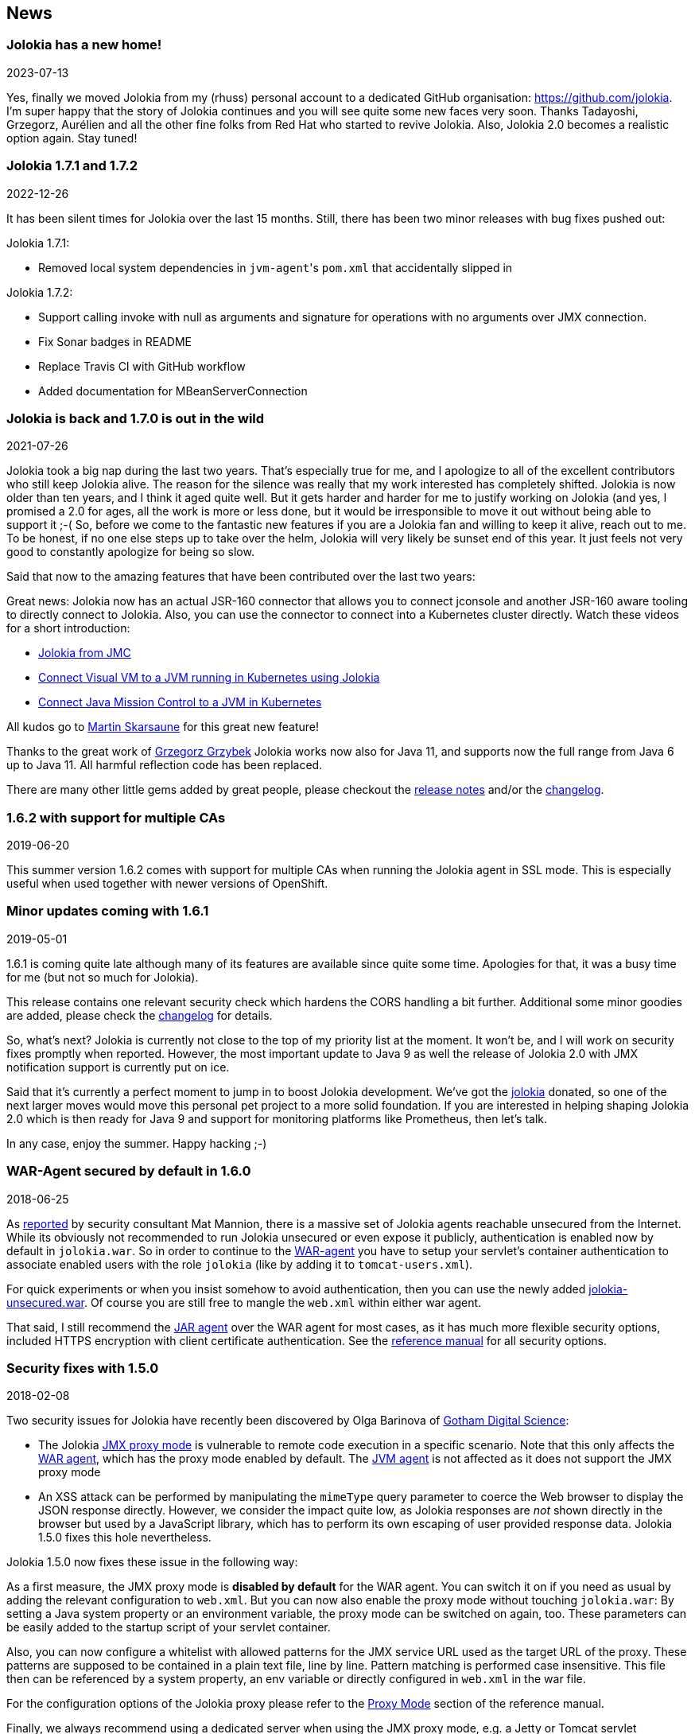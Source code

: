 ////
  Copyright 2009-2023 Roland Huss

  Licensed under the Apache License, Version 2.0 (the "License");
  you may not use this file except in compliance with the License.
  You may obtain a copy of the License at

        http://www.apache.org/licenses/LICENSE-2.0

  Unless required by applicable law or agreed to in writing, software
  distributed under the License is distributed on an "AS IS" BASIS,
  WITHOUT WARRANTIES OR CONDITIONS OF ANY KIND, either express or implied.
  See the License for the specific language governing permissions and
  limitations under the License.
////
== News

=== Jolokia has a new home!

[.news-date]
2023-07-13

Yes, finally we moved Jolokia from my (rhuss) personal
account to a dedicated GitHub organisation:
https://github.com/jolokia[https://github.com/jolokia,role=externalLink].
I'm super happy that the story of Jolokia continues and you
will see quite some new faces very soon. Thanks Tadayoshi,
Grzegorz, Aurélien and all the other fine folks from Red Hat
who started to revive Jolokia. Also, Jolokia 2.0 becomes a realistic
option again. Stay tuned!

=== Jolokia 1.7.1 and 1.7.2

[.news-date]
2022-12-26

It has been silent times for Jolokia over the last 15
months. Still, there has been two minor releases with
bug fixes pushed out:

Jolokia 1.7.1:

* Removed local system dependencies in ``jvm-agent``'s `pom.xml` that accidentally slipped in

Jolokia 1.7.2:

* Support calling invoke with null as arguments and
signature for operations with no arguments over JMX
connection.
* Fix Sonar badges in README
* Replace Travis CI with GitHub workflow
* Added documentation for MBeanServerConnection

=== Jolokia is back and 1.7.0 is out in the wild

[.news-date]
2021-07-26

Jolokia took a big nap during the last two years. That's especially true for me, and I apologize to all of the
excellent contributors who still keep Jolokia alive. The reason for the silence was really that my work
interested has completely shifted. Jolokia is now older than ten years, and I think it aged quite well. But it
gets harder and harder for me to justify working on Jolokia (and yes, I promised a 2.0 for ages, all the work
is more or less done, but it would be irresponsible to move it out without being able to support it ;-(
So, before we come to the fantastic new features if you are a Jolokia fan and willing to keep it alive, reach
out to me. To be honest, if no one else steps up to take over the helm, Jolokia will very likely be sunset end
of this year. It just feels not very good to constantly apologize for being so slow.

Said that now to the amazing features that have been contributed over the last two years:

Great news: Jolokia now has an actual JSR-160 connector that allows you to connect jconsole and another
JSR-160 aware tooling to directly connect to Jolokia. Also, you can use the connector to connect into a
Kubernetes cluster directly.
Watch these videos for a short introduction:

* https://www.youtube.com/watch?v=PDf2mqxOeMk[Jolokia from JMC,role=externalLink]
* https://www.youtube.com/watch?v=ALkMdEPPg1U[Connect Visual VM to a JVM running in Kubernetes using Jolokia,role=externalLink]
* https://www.youtube.com/watch?v=IkxDErc23lw[Connect Java Mission Control to a JVM in Kubernetes,role=externalLink]

All kudos go to https://github.com/skarsaune[Martin Skarsaune,role=externalLink] for this great new feature!

Thanks to the great work of https://github.com/grgrzybek[Grzegorz Grzybek,role=externalLink] Jolokia works now also
for Java 11, and supports now the full range from Java 6 up to Java 11. All harmful reflection code has been
replaced.

There are many other little gems added by great people, please checkout the https://github.com/jolokia/jolokia/releases[release notes,role=externalLink] and/or the link:changes-report.html[changelog].

=== 1.6.2 with support for multiple CAs

[.news-date]
2019-06-20

This summer version 1.6.2 comes with support for multiple CAs when running the Jolokia agent in SSL mode. This
is especially useful when used together with newer versions of OpenShift.

=== Minor updates coming with 1.6.1

[.news-date]
2019-05-01

1.6.1 is coming quite late although many of its features are available since quite some time. Apologies for
that, it was a busy time for me (but not so much for Jolokia).

This release contains one relevant security check which hardens the CORS handling a bit further. Additional
some minor goodies are added, please check the link:changes-report.html[changelog] for details.

So, what's next? Jolokia is currently not close to the top of my priority list at the moment. It won't be, and
I will work on security fixes promptly when reported. However, the most important update to Java 9 as well the
release of Jolokia 2.0 with JMX notification support is currently put on ice.

Said that it's currently a perfect moment to jump in to boost Jolokia development. We've got the https://github.com/jolokia/[jolokia,role=externalLink] donated, so one of the next larger moves would move this personal pet project to a more solid foundation.
If you are interested in helping shaping Jolokia 2.0 which is then ready for Java 9 and support for monitoring
platforms like Prometheus, then let's talk.

In any case, enjoy the summer. Happy hacking ;-)

=== WAR-Agent secured by default in 1.6.0

[.news-date]
2018-06-25

As https://matmannion.com/jolokiapwn/"[reported,role=externalLink] by security consultant Mat Mannion, there is a massive set of Jolokia agents reachable unsecured from the Internet.
While its obviously not recommended to run Jolokia unsecured or even expose it publicly, authentication is enabled now by default in `jolokia.war`. So in order to continue to the link:agent/war.adoc[WAR-agent] you have to setup
your servlet's container authentication to associate enabled users with the role `jolokia` (like by adding it
to `tomcat-users.xml`).

For quick experiments or when you insist somehow to avoid authentication, then you can use the newly added
https://repo1.maven.org/maven2/org/jolokia/jolokia-war-unsecured/1.6.0/[jolokia-unsecured.war,role=externalLink].
Of course you are still free to mangle the `web.xml` within either war agent.

That said, I still recommend the https://jolokia.org/reference/html/agents.html#agents-jvm[JAR agent,role=externalLink]
over the WAR agent for most cases, as it has much more flexible security options, included HTTPS encryption
with client certificate authentication.
See the https://jolokia.org/reference/html/agents.html#agents-jvm[reference manual,role=externalLink] for all
security options.

=== Security fixes with 1.5.0

[.news-date]
2018-02-08

Two security issues for Jolokia have recently been discovered by Olga Barinova of
https://www.gdssecurity.com/[Gotham Digital Science,role=externalLink]:

* The Jolokia https://jolokia.org/reference/html/proxy.html[JMX proxy mode,role=externalLink] is vulnerable
to remote code execution in a specific scenario. Note that this only affects the
https://jolokia.org/reference/html/agents.html#agents-war[WAR agent,role=externalLink], which
has the proxy mode enabled by default.
The https://jolokia.org/reference/html/agents.html#agents-jvm[JVM agent,role=externalLink] is not affected as it
does not support the JMX proxy mode
* An XSS attack can be performed by manipulating the `mimeType` query parameter to coerce the Web
browser to display the JSON response directly. However, we consider the impact quite low, as Jolokia responses are
_not_ shown directly in the browser but used by a JavaScript library, which has to perform its own escaping of
user provided response data. Jolokia 1.5.0 fixes this hole nevertheless.

Jolokia 1.5.0 now fixes these issue in the following way:

As a first measure, the JMX proxy mode is **disabled by default** for the WAR agent.
You can switch it on if you need as usual by adding the relevant configuration to `web.xml`.
But you can now also enable the proxy mode without touching `jolokia.war`:
By setting a Java system property or an environment variable, the proxy mode
can be switched on again, too.
These parameters can be easily added to the startup script of your servlet container.

Also, you can now configure a whitelist with allowed patterns for the JMX service URL used as
the target URL of the proxy.
These patterns are supposed to be contained in a plain text file, line by line.
Pattern matching is performed case insensitive.
This file then can be referenced by a system property, an env variable or directly configured in
`web.xml`
in the war file.

For the configuration options of the Jolokia proxy please refer to
the https://jolokia.org/reference/html/proxy.html[Proxy Mode,role=externalLink] section of the reference manual.

Finally, we always recommend using a dedicated server when using the JMX proxy mode, e.g. a Jetty or Tomcat
servlet container.
These servers should be protected by requiring some authentication. The authentication setup is specific to
the
Java EE server but you have to edit the Jolokia WAR agent to enable authentication as described in the
https://jolokia.org/reference/html/agents.html#agent-war-security[Security Setup,role=externalLink] chapter in the reference manual.

For closing the XSS vulnerability, nothing extra needs to be configured.
Jolokia now just verifies that only `text/plain` and `application/json` is allowed as
the
value of the query parameter `mimeType` and falls back to plain `text/plain` if
something
different is provided.

It is **highly recommended** to upgrade to Jolokia 1.5.0 if you are relying on the **JMX
JSR-160 proxy** feature and to
revisit your security setup around the proxy server.

Big Kudos go out to GDS (and especially to Olga Barinova and Martin Hopkins) for openly reporting these issues
in deep
detail to me and being very cooperative in helping to fix these. Also to R3, for whom GDS was working when
these issues
were discovered, who encouraged GDS to report them. Highly appreciated!

=== 2018 Kick-Off with Jolokia 1.4.0

[.news-date]
2018-01-23

Jolokia 1.4.0 is the first release in 2018 (happy new year to everyone btw ;-) and brings some small new
features and fixes (you find the full list in the link:changes-report.html[changelog])

* CORS header `Access-Control-Max-Age` fixed
* Update of HTTP client libraries for the Java client
* Add debian package generation for the agent
* JVM Agent supports now IBM JVM 8
* Removed internal class `ChunkedWriter` which accidentally includes parts of the internal Java class `StreamEncoder`

Even when the minor bug fixes or feature changes might not make you considering an upgrade, the last point
is important. The Jolokia version from 1.3.4 to 1.3.7 included a class `ChunkedWriter` which in
turn included some parts of the Java internal class `StreamEncoder`, which is released under the
GPL. As you might know Jolokia is released under the APL which is not compatible to the GPL. The affected
class has been removed so everything is clean again (to the best of my knowledge).

Sorry for any inconvenience. If you any questions to this version or implication, please create an
issue at the https://github.com/jolokia/jolokia[GitHub project,role=externalLink].

=== Small 1.3.7

[.news-date]
2017-07-06

As a small sign of life, here's is 1.3.7 with some very minor fixes for the Java client and the JVM agent.

Not much more to tell for now. Enjoy summer ;-) !

=== Let's kickoff 2017 with 1.3.6

[.news-date]
2017-04-03

Wow, already April and half a year after the last release. Yes, it has been calm around Jolokia the last
time. It's not because it lost its relevance, it's just because things are as they are. As much as I would
love to progress faster, other exciting projects are eating up my time massively. Luckily Jolokia 1.x is
really
stable these days and used in a lot of products as their major monitoring interface. And as much I would love
to
finally kick off 2.0, there does not seem too much demand for it yet ;-(. Which is also a good thing as it
proves
that Jolokia 1.x is still absolutely sufficient for day to day needs. And it's even so that Jolokia stays even
more
relevant as https://ro14nd.de/java-management-is-dead[Java EE Management,role=externalLink] (JSR-373) will never
come.
Of course, as times goes by, alternative monitoring interfaces for Java (like to
https://prometheus.io/[Prometheus,role=externalLink])
gain in importance. But as long JMX has some meaning for monitoring in the Java world, Jolokia is here to
stay.

So, what's new in 1.3.6 ?

* The https://github.com/jolokia/jolokia/issues/258[annoying issue,role=externalLink] with the Jolokia agent when
running
under Wildfly and Wildfly Swarm has been tackled
and solved. It was a bit tricky because of the special way how wildfly loads classes which makes it hard
for any agent based approach to work within. Please try it, if there are still any issues with Wildfly
based system, https://github.com/jolokia/jolokia/issues/new[let us know,role=externalLink].
* The `list` command now adds the class name of the MBean to the list of meta data returned.

Although Jolokia 2 is not here yet, it's not dead. Branch 2.0 is fully rebase on the 1.3 line and the 2.0.0
milestone
releases are still recommended support for notifications is required. It's quite stable, just not yet
released.
For Jolokia 1.x I don't expect any revolutionary changes in 2017, so you probably can expect a next 1.3.7
release
in autumn, collecting all the bug fixes on the way.

=== Polished with 1.3.5

[.news-date]
2016-10-04

Here comes a minor update with some smaller goodies:

* Support of JSON streaming also for the `AgentServlet` which is included in the WAR and OSGi Agent
(in addition
to the JVM agent which got this support in the last release). This leads to much less temporary heap memory
consumption when serializing the internal JSON objects to character data in the HTTP response. You still
need to be careful when doing large operations like `list` since there is still a full in-memory
representation of the data sent.
* Avoid an NPE in the Websphere detector and added detection of a Payara server
* Re-add hooks for creating custom restrictors as protected methods in `AgentServlet` which allows
for simple programmatic customization.

=== Summer fun with Jolokia 1.3.4

[.news-date]
2016-07-31

It has beed taken a bit, but just right now befire the summerbreak 1.3.4 is here with
some nice new link:changes-report.html[features]:

* SSL support for the J4pClient.
* JSON response streaming to reduce memory activity. This is enabled by default but can
be switched off by setting the config option "streaming" to false.
* Allow a basic auth as alternative to client cert authentication when both a user and
client certifcates are used.
* A _quiet_ and a `java.util.logging` LogHandler which can be directly used.

In parallel 2.0 takes comes into shape. The current version 2.0.0-M3 is available and already
used with success in some production setups. In addition to the new features like notification support
or new extension hooks, it is fully backwards comptabile to 1.x, except that some default values will
be changed. However, an upgrade will be trivial. If you are curious, I'm going to present the new 2.0
features at https://2016.javazone.no/program/jolokia-2-0[JavaZone,role=externalLink] in September.

That's it for now, enjoy your summer break ;-)

=== Jolokia 1.3.3

[.news-date]
2016-02-16

Beside bug fixes as described in the link:changes-report.html[changelog], this minor
release brings some small features:

* Custom restrictors for tuning access control can be added to the JVM and WAR agents (which already
is supported by the OSGi agent for quite some time)
* Global configuration option `allowErrorDetails` can be used when starting the agent to avoid
exposure of stack traces and exception messages globally.
* Configuration `allowDnsReverseLookup` can be set to `false` in order to avoid
reverse DNS lookup for doing security host checks. That also implies that if switched off only
plain IP adressess can be used in a `jolokia-access.xml` policy file.
* The password for opening a JVM agent's keystore can now be encrypted, too. You can use the
`java -jar jolokia-agent.jar encrypt`
CLI to encrypt a password which then can be used in the
agent's configuration.

=== Welcome to 2016 - the year Jolokia 2.0 will see the light of day

[.news-date]
2016-01-07

We are getting closer. I'm happy to announce that the first
milestone release 2.0.0-M1 is out and available from Maven central.
Of course, it is highly experimental. The main new features are JMX notification support
(pull and SSE mode) and refactorings leading to an internal modularization (which
you will see when looking into WAR agent).

I would be more than happy if you would try out the
https://search.maven.org/remotecontent?filepath=org/jolokia/jolokia-agent-jvm/2.0.0-M1/jolokia-agent-jvm-2.0.0-M1-agent.jar[JAR,role=externalLink]
and
https://search.maven.org/remotecontent?filepath=org/jolokia/jolokia-agent-war/2.0.0-M1/jolokia-agent-war-2.0.0-M1.war[WAR,role=externalLink]
agent which are supposed to be drop in replacements for Jolokia 1.3.2.

More information can be found on my https://ro14nd.de[Blog,role=externalLink]. Soon there will be also
demo and screencast showing the new features.

Jolokia 1.3.2 is still the latest stable version and will receive minor updates in the future, too.

=== TLS updates for the JVM agent

[.news-date]
2015-10-05

It was quite calm around Jolokia this summer and not much
happened in Jolokia-land. Not many bugs arrived, too,
which I take as a good sign :)

Now let's start a next round with some revamped TLS support
for https connections. Version 1.3.2 introduces a handful of
new options for advanced configuration of the JVM agent's
TLS connector:

In addition to the keystore (option
`keystore`) the CA and the server cert as well
as the server cert's key can be provided as PEM
files with the options `caCert`,
`serverCert`
and `serverKey`,
respectively.

Client cert validation has also be enhanced. In addition to
validating the CA signature of a client cert, one can now
also check that the _extended key usage_ block of the cert
was created for client usage (option
`extendedClientCheck`). Also, one or more
principals can be configured with
`clientPrincipal`
which are also compared againt
the subject within a client certificate.

For simple use cases where no server validation is required,
Jolokia is now able to create self-signed server
certificates on the fly. This happens if neither a keystore
nor a server PEM cert is provided. So, the easiest way to
enable https is simply to add
`protocol=https`. Of course, the client needs to
disable cert validation then and it is recommended to use
basic-authentication to authenticate the connection.

The changes affect the link:agent/jvm.adoc[JVM agent] only
and are explained in the
https://jolokia.org/reference/html/agents.html#agents-jvm[reference manual,role=externalLink].

That's it for now mostly, but see the link:changes-report.html[changelog]
for some other minor
additions. Progress on Jolokia 2.0 continues slowly, won't
tell much here until I have a M1 release. No promises either

=== Delegating Authentication with Jolokia 1.3.1

[.news-date]
2015-05-28

This minor release introduces one single new feature: A delegating authentication provider for the
JVM agent. This can be switched on with configuration options and allow to delegate the authentication
decision to an external service so that an easy SSO e.g. via OAuth2 is possible.

For example, if you are an OpenShift user and want to participate in OpenShift's OAuth2 SSO, then you can
specify the following startup parameters, assuming that you OpenShift API server is running as
`openshift:8443`:

[source,bash]
----
java -javaagent:jolokia.jar=\
                authMode=delegate,\
                authUrl=https://openshift:8443/osapi/v1beta3/users/~,\
                authPrincipalSpec=json:metadata/name,\
                authIgnoreCerts=true\
                ...
----

More about this can be found in the https://jolokia.org/reference/html/agents.html#agents-jvm[reference manual,role=externalLink].
Note, that the parameter `authenticationClass` has been renamed to
`authClass`
for consistencies sake. Please raise an https://github.com/jolokia/jolokia/issues/new[issue,role=externalLink] if
this doesn't work for you.

=== Jolokia 1.3.0

[.news-date]
2015-05-07

After quite some winter sleep Jolokia is back with a fresh
release. This is mostly a <a href="changes-report.html">bug fix release</a> with some new features:

* A simple `MBeanPlugin` hook for registering own MBeans with the agent
* Support for OSGi's ConfigAdmin Service
* New possibility to hook into the deserialization process for responses in the Java client
* Proxy can be specified for the Java client
* Constructor based deserialization of Strings
* Support for Mule 3.6.1

There is one important change in the default behaviour of the WAR agent: Up to 1.2.3 Jolokia truncates any
collection in the response value at
a threshold of 1000 elements by default. This limit can be overwritten
permanently in the configuration or per request as query parameter
(`maxCollectionSize`). However, it turned out that this limit was https://github.com/hawtio/hawtio/issues/1725[not
large enough,role=externalLink]. So the new default behaviour is to have **no limit** at
all. As said, if you need it you always can set a hard limit in the
agent's configuration.

But the biggest news is probably something complete different: I'm
super happy to announce that I (roland) joined Red Hat since May, where I will
able to continue to work on Jolokia with an even higher
intensity. Before looking into the future, acknowledgements go to my
former employer https://www.consol.com[ConSol,role=externalLink]. Without the support donated by ConSol Jolokia
would
probably never has been grown from the original personal pet project to a full
featured, production ready JMX remote access solution as it is
today. Thank you !

What are the next steps ?
https://www.slideshare.net/roland.huss/jolokia-devoxx2014/11[Jolokia,role=externalLink]
https://github.com/jolokia/jolokia/wiki[2.0,role=externalLink]
(code name: "Duke Nukem Forever") is not so far away, all changes from 1.x has been already
merged up to the 2.0 branch. A release candidate should be available
soon, however I can't give any estimates yet. But what I can say:
Jolokia is alive and kicking more than ever!

=== Autumn edition 1.2.3

[.news-date]
2014-11-08

Meh, that was a busy summer. Apologies for the delay and
breaking the usual one-release-per-month cycle.

Nevertheless there are some nice goodies in this release:

* SSL handling of the JVM agent has been fixed and
improved. Authentication with client certificates works
now and you have much more influence of the SSL
setup. Kudos to https://github.com/nevenr[Neven Radovanović,role=externalLink] for
providing a patch.
* The Mule agent has been updated to support Mule
3.5. Thanks to href="https://github.com/FeiWongReed[Fei Wong Reed]
for the pull request.
* The configuration option "policyLocation" has now system
property and environment expansions.
* Quite a bunch of bugs has been fixed. Please refer to the
link:changes-report.html[changes report]
for all
changes.
          
If you want to get a quick introduction into Jolokia and a
peek preview to Jolokia 2.0 come to my "Tools in Action"
session at https://cfp.devoxx.be/2014/talk/LVC-7834/Spicing_up_JMX_with_Jolokia[Devoxx]
2014 in Antwerp.

Last announcement for now: I started a blog at https://ro14nd.de about
various technical topics like Jolokia, Docker or other
stuff.

=== Knock, knock: Let's welcome 1.2.2

[.news-date]
2014-06-14

Let's welcome Jolokia's next minor release which is not
_so_
minor as it might seems.

* Custom authenticator support for the Java client. The
standard authenticator allows preemptive authentication now
as well.
* Support for "*" wildcard in paths. See below.
* Finally an update to json-simple-1.1.1 which is mavenized,
but still has its issues and not much traction to fix
it. No problem we have a good workaround and it is still
rock solid.
* Bug fixes. Yep.

The biggest new feature with the most impact is path
wildcard support. You probably know link:reference/html/protocol.html#read[pattern read
requests] which allow for fetching multiple patterns by
using patterns for MBean names and attributes (not to be
confused with link:reference/html/protocol.html#post-request[bulk
requests]). When using pattern read requests, the value
in the returned JSON structure is not a single return value
for an attribute but a more complex structure containing the
full MBean names and attributes which are matched by the
pattern. Of course, it is not easy to use a path to navigate
on this structure, the path has to know the full
MBean name (well, why using a pattern then ?). That's the main
reason why path access was not supported for pattern read
requests up to release 1.2.1

Starting with 1.2.2 it is possible to use "*" wildcards in
patterns, which match a complete 'level' in the JSON
object. This makes it easy to fetch all same-named
attributes on arbitrary MBeans and extract only parts of
their values. In fact, it is not so easy explain wildcard
pathes, but here is a try (another try can be found in the link:reference/html/protocol.html#read[reference manual]):

* If using a literal path, then everything works as expected:
The value the path points to is returned. Mostly this is a
scalar value because that is what paths was introduced for.
* If the path contains a single "*" as a part, then when
coming to _this level_ everything is included. A
path containing a wildcard cannot be a scalar anymore, but
is a JSON object or array. The remaining path parts are
included as described above to each element at this level.
* A path can contain multiple wildcards, but wildcards can
be used only on its own. If a "\*" is used as part of a
path part (like `current*`), it's taken literally (which
most of the time doesn't make much sense). This might
change in the future.
* The net effect is, that literal path parts are "squeezed"
(i.e. removed) in the resulting answer, whereas wildcard
parts stay as extra levels.

You see, wildcard path handling is somewhat complex. For
pattern read request they make quite some sense, for all
other requests, I couldn't find good use cases yet. Please
open an issue if any suspicious behaviour during
path-wildcard using occurs.

Finally, I would also like to mention a new GitHub project
https://github.com/jolokia/jolokia-extra[jolokia-extra]
which holds additional goodies. One design goal of Jolokia
is to keep it focused. That's not so easy as there are tons
of ideas out there, all backed by a particular use case. And
they all want to get into the game. Beside that someone has
to implement that (hint: still looking for contributions ;-), I
opened a new playground for all that stuff which might not
be of general interest but are still pearls. That's what
`jolokia-extra`
is for.

The beginning makes a 1.5 year old https://github.com/jolokia/jolokia/pull/50[pull
request] from https://github.com/mplonka[Marcin Płonka,role=externalLink]
(Thanks a lot and sorry for the long, long delay,
BTW). It's all about simplifying access to JSR-77 enabled
Java EE-Servers. You should know that https://jcp.org/en/jsr/detail?id=77[JSR 77: J2EE
Management,role=externalLink] was a cool attempt to standardize naming and
JMX exposed metrics for Java EE. Unfortunately it was abandoned,
but still lives in quite a bunch of Java EE servers. Not at its
full beauty, but still valuable enough to be
supported. Astonishingly, WebSphere, even the latest 8.5
versions, has the best support for it. Using JSR-77 conform
MBeans with plain Jolokia returns unnecessarily complex JSON
structures which are hard to parse and
understand. `jolokia-extra` adds a set of
simplifier for make the usage with JSR-77 simpler (but add
an extra of 50k to the agent). I recommend to have a look at it,
especially if you are working with WebSphere.

In the future, it might be the case, that some lesser used
additions (Spring and Spring Roo integration, JBoss Forge
support, ...) will go into `jolokia-extra` as well.

Enough blubber, enjoy this release. And just in case, if
anybody is wondering about 2.0 (BTW, is there
**anyone**
out there carrying about this next
generation JMX transcended super-hero ?), just drop a note
with twitter (https://twitter.com/jolokia_jmx[@jolokia_jmx,role=externalLink]) or
mail (link:mailto:2.0@jolokia.org[2.0@jolokia.org]).

=== 1.2.1 is in the house

[.news-date]
2014-04-29

This minor release fixes some bugs and brings some <a href="changes-report.html">smaller features</a>:

* An ActiveMQ server detector has been added
* The Java client library has been updated to the latest Apache HTTP components 4.x.
If you are forced to still use Apache HTTP Client 3.x, you still can use the Java Client Lib from
Jolokia 1.2.0 which will work with a Jolokia agent 1.2.1 nicely.
* Bug fix for JBoss 4.2.3 (yeah, seems still to be used)
* Cleaned up logging for discovery requests
* Placeholders can be used when specifying the agent URL which will be used in discovery responses.
That way you can configure the URL flexibly from you server configuration.

And finally there is an important addition to the configuration of Jolokia's access policy. You might know,
that you can configure CORS so the agent allows access only from certain origins. CORS is used by browsers for
cross origin sharing and is a pure client side check. I.e. the browser asks the server and if the server
says "no" the browser forbids any Ajax request to this server from any script. However, this still allows
non-Ajax requests from any origin. To restrict this, too, a new configuration directive
`<strict-checking>`
has been added to the `<cors>` section which, if given, will do also a server-side check of
a `Origin:` header when provided by the browser. If a security policy is used, it is highly
recommended to
set this flag (which for compatibility reason is switched off by default). And yes, it is of course highly
recommended to use a link:reference/html/security.html#security-policy[jolokia-access.xml] policy in
production
(and not only for servers exposed to the bad internet directly). This is especially important if you can
access
Jolokia agents directly via a browser which is also used for internet access
(hint: https://en.wikipedia.org/wiki/Cross-site_request_forgery[CSRF]).

No news about 2.0 ? Yes, indeed. The giant is still sleeping, "Jolokia forever", you know. But the
pressure rises, for some conferences I have some CFPs out which hopefully will lead to some nice CDD sessions
("conference driven development", yeah).

=== Find your agents with 1.2.0

[.news-date]
2014-02-24

New year, new release. Ok, it's not the BIG 2.0 which I already somewhat promised. Anyways,
another big feature jumped on the 1.x train in the last minute. It is now possible to find agents in your
network by sending
an UDP packet to the multicast group `239.192.48.84`, port `24884`. Agents having this discovery mechanism enabled
will respond with their meta data including the access URL. This is especially
useful for clients who want to provide access to agents without much configuration. I.e.
the excellent https://hawt.io[hawt.io,role=externalLink] will probably use it one way or the other. In fact, it was
hawt.io
which put me https://github.com/jolokia/jolokia/pull/126[on track,role=externalLink] for this nice little feature ;-)

Discovery is enabled by default for the link:reference/html/agents.html#agents-jvm[JVM agent], but not
for
the link:reference/html/agents.html#agents-war[WAR agent].
It can be easily enabled for the WAR agent by using servlet init parameters, system properties or environment
variables.
All the nifty details can be found in the link:reference/html/index.html[reference manual].

The protocol for the discovery mechanism is also link:reference/html/protocol.html#discovery[specified]
in the reference manual. One of the first clients
supporting this discovery mode is https://search.cpan.org/~roland/jmx4perl/lib/JMX/Jmx4Perl.pm[Jmx4Perl]
in its newest version. The Jolokia
Java client will follow in one of the next minor releases.

But you don't need client support for multicast requests if you know already the URL for one agent. Each
agent registers a MBean `jolokia:type=Discovery` which perform the multicast discovery request for
you if you trigger the operation `lookupAgents`. The returned value contains the agent information
and is described link:reference/html/mbeans.html#mbean-discovery[here].

This feature has been tested in various environments, but since low level networking can be, well, "painful",
I would
ask you to open an https://github.com/jolokia/jolokia/issues[issue] in case of any problems.

Although it has been quiet some time with respect to the shiny new Jolokia 2.0, I'm quite close to a first
milestone. All planned features has been implemented in an initial version, what's missing is to finish the
heavy
refactoring and modularisation of the Jolokia core. More on this later, please stay tuned ...

=== Tiny 1.1.5

[.news-date]
2013-11-08

This is by far the smallest release ever: A
https://github.com/jolokia/jolokia/commit/98e62c0478b166d188e0c9f173b278a59eed1fc8#diff-cdf118c56620542b85bc48650eb8ddb6R162[single char]
has been added on top of 1.1.4 fixing a silly bug when
using Glassfish with the AMX system. So, no need to update if you are not using Glassfish.

Next week is Devoxx time and as last year (and the years before) you have the change to meet
https://twitter.com/ro14nd[me]
in Antwerp. Ping me or look for the guy with the
https://jolokia.spreadshirt.de/men-s-hooded-jacket-A17809556/[Jolokia hoodie] ;-)

=== Step by step ... 1.1.4

[.news-date]
2013-09-27

Some bug fixes and two new features has been included for the link:changes-report.html[autumn release]:

A new configuration parameter `authenticatorClass` can be used for the JVM agent to specify an
alternate authentication handler in addition to the default one (which simply checks for user and password).

With the configuration parameter `logHandlerClass` an alternative log handler can be specified.
This can
be used for the WAR and JVM agent in order to tweak Jolokia's logging behaviour. For the OSGi agent you
already
could use a `LogService` for customizing logging.

That's it and I hope you enjoy this release. I know, I'm late with 2.0, but as things happens, I have too
much to do in 'real life' (i.e. feeding my family ;-). But I still hope to get it out this year, and yes, the
2.0 branch is growing (slowly).

BTW, the slides to my talk for the small but very fine https://www.jayday.de[JayDay 2013] are
https://www.jolokia.org/jayday-2013[online], too.
These are "implemented" in JavaScript including live demos, where the JavaScript can be directly inserted
in the browser (tested with Chrome & Firefox). For the sample code, simply push the blue buttons at the
bottom of a https://www.jolokia.org/jayday-2013/#/step-20[demo slide].

=== Small fixes with 1.1.3

[.news-date]
2013-07-30

No big news in Jolokia land, but some bug fixes come with link:changes-report.html[1.1.3]. Especially
some issues
with the JavaScript client's
basic authentication and cross origin requests has been fixed. Otherwise I'm busy with 2.0 (and tons
of other stuff ...). You can have a sneak preview of Jolokia 2.0 on this
https://github.com/jolokia/jolokia/tree/2.0[branch]
including basic notification support and quite some refactoring with respect to the service architecture.

So please stay tuned ....

=== Stopover on the road to 2.0: Jolokia 1.1.2 released

[.news-date]
2013-05-28

In order to ease waiting for 2.0, Jolokia version 1.1.2 has been released. It contains some minor
bug fixes as explained in the link:changes-report.html[changelog]. Depending on the bug reports and
pull request dropping in there might be even a 1.1.3 release before 2.0 will be finished.

In the meantime, you can also see Jolokia live at https://www.jayday.de/[JayDay] where I will give
a talk about
Jolokia's JavaScript support. The forthcoming JMX notification support will presented, too. It is also
a good chance to have a cold bavarian beer with me ;-)

=== Some small goodies served by 1.1.1

[.news-date]
2013-03-27

This last feature release before work on 2.0.0 starts brings
some small goodies.

* `BigDecimal` and `BigInteger` can
now be used for operation arguments and return values.
* A new processing parameter link:reference/html/protocol.html#processing-parameters[`ifModifiedSince`]
has been introduced. This parameter can be used with a
timestamp for fetching the list of available MBeans only
when there has been some changes in the MBean registration
on any observed MBeanServer since that time. If there has
been no changes an answer with status code "302" (Not
modified) is returned. This feature is also supported for
"search" requests. In a future version of Jolokia, there
will be also custom support for own "read" and "exec"
request so that expensive operations can be called
conditionally.
* For the JVM agent, if a port of 0 is given, then an
arbitrary free port will be selected and printed out on
standard output as part of the Jolokia agent URL. If no
host is given, the JVM agent will now bind to localhost
and if host of "0.0.0.0" or "*" is provided, the agent
will bind on all interfaces.
* For the Java client an extra property
`errorValue`
has been added which holds the
JSON serialized exception if the processiong parameter
`serializeException`
is active.
* The JavaScript client's link:reference/html/clients.html#js-poller[`jolokia.register()`]
can now take an optional `config` element for
specifying processing parameters for a certain scheduler
job. Also, the new option `onlyIfModified` can
be used so that the callback for list and search request
is only called, if the set of registered MBean has
changed. This is especially useful for web based client
which want to refresh the MBean tree only if there are
changes.
* The `Expires:` header of a Jolokia response
has now a valid date as value (instead of `-1`) which
points to one hour in the past. This change should help
clients which do not ignore according to RFC-2616 invalid
date syntax and treat them as 'already expired'.

Links to the corresponding GitHub issues and the bugs fixed
in this release can be found in the link:changes-report.html[change report].

This is the last feature release in the 1.x series. Work has
already started on exciting new features for Jolokia
2.0. E.g. JMX notification support is coming, an initial
pull model has been already implemented (on branch
https://github.com/jolokia/jolokia/tree/notification[notification]). There
are even more ideas and some refactorings will happening
along with some modest changes in the module structure. So,
please stay tuned ...

=== 1.1.0 with Spring support and @JsonMBean

[.news-date]
2013-02-26

It took some time, but it was worth it. Along with the usual bug fix parade,
several new features has been added to Jolokia.

A new module `jolokia-spring` has been added which makes integration of Jolokia in
Spring applications even easier. Simply add the following line (along with the corresponding namespace) to you
application context and agent will be fired up during startup:

[source,xml]
----
<jolokia:agent>
   <jolokia:config
           autoStart="true"
           host="0.0.0.0"
           port="8778"
   ....
   />
</jolokia:agent>
----

More details can be found here in the link:reference/html/jmx.html#jvm-spring[reference manual].

The new `jolokia-jmx` module provides an own
MBeanServer which never gets exposed via JSR-160
remoting. By registering your MBeans at the Jolokia
MBeanServer you can make them exclusively available for
Jolokia without worrying about JSR-160 access e.g. via
`jconsole`. However, if you annotate your MBeans
with `@JsonMBean` and register it at the Jolokia
MBeanServer your get automatic translation of complex data
types to JSON even for JSR-160 connections:

image::images/jconsole-json-mbean.png[]

The details can be found link:reference/html/jmx.html[here].

Several new processing options enter the scene. These can be
given either as global configuration parameters or as query
parameters:

* **canonicalNaming**
influences the order of key properties in object names
* **serializeExceptions**
adds a JSON representation of exceptions in an error case
* **includeStackTrace**
can switch on/off the sending of an lengthy stack trace in an error case

That's it for now, all changes are summarized as always in the link:changes-report.html[change report].

Some other, more organizational stuff for now:

* Bugtracking and feature requests switch over completely to
https://github.com/jolokia/jolokia/issues[Github].
Since I'm currently collecting features for 2.0, it's a good time for feature requests ;-). All ideas
entered
https://jolokia.idea.informer.com/[jolokia.idea.informer.com] has been transformed into
Github issues.
* If you are close to Germany it might be of interest to you, that I'm giving a training on Jolokia and
Jmx4Perl,
with focus on Java Monitoring with Nagios. This will happen at 16./17.04.2013 in Munich, details can be
found on our
https://www.consol.de/open-source-monitoring/schulungen/java-monitoring-mit-nagios/[web site]
(in german).

And finally a very **hot** recommendation: Please have a look at https://hawt.io[hawt.io]
a super cool
HTML5 console which uses Jolokia for backend communication exclusively. Most of the new ideas included in this
Jolokia release were inspired by discussions with James Strachan, one of the driving forces behind hawt.
Thanks for that ;-)

=== 1.0.6 cosmetics

[.news-date]
2012-11-23

Although it has been quite calm in Jolokia land for some
months, there is quite some momentum around Jolokia. This
minor release brings some cosmetic changes, mostly for
tuning the ordering within MBeans names and some JavaScript
fixes. More on this in the link:changes-report.html[changelog].

Some other tidbits:

* The new link:talks.adoc[Talks and Screencast] section collects some fancy multimedia introducing
Jolokia
* I'm going to talk about Jolokia at https://www.jayday.de/?lang=en[jayday 2012], a brand new,
low cost
conference in Munich on 3th December 2012. Hopefully there will be some brand new stuff to show, too.
* Some completely irrelevant stuff: Jolokia T-Shirts can be found in the
https://jolokia.spreadshirt.de/[Jolokia Shop]
The shop was too easy to setup for not doing it ;-) And they look freaking hot ....

=== Cubism support in 1.0.5

[.news-date]
2012-07-22

Jolokia 1.0.5 has been released. Beside minor link:changes-report.html[improvements and bug fixes],
one great new feature has been introduced: As already
mentioned Jolokia has now support for
https://github.com/square/cubism/[Cubism], a fine
time series charting library based on
https://d3js.org/[d3.js]. Cubism provides
support for an innovative charting type, the
https://vis.berkeley.edu/papers/horizon/[horizon charts]:

image::images/jolokia_cubism_demo_2.png[]

image::images/jolokia_cubism_demo_1.png[]

A very cool live demo where a Jolokia JavaScript client
fetches live data from our servers and plot it with Cubism
can be found on this
link:client/javascript-cubism.adoc[demo page].
The documentation can be found in the link:reference/html/clients.html#js-cubism[reference manual].

Jolokia uses also a
https://github.com/jolokia/jolokia/actions[GitHub workflow]
build in addition to our own
https://labs.consol.de/jenkins[CI Server]. (Did I
mentioned already, that we have a quite I high
https://sonarcloud.io/project/overview?id=org.jolokia%3Ajolokia[Sonar]
score ?).

That's it for now. The next months of my open-source work
will be spent now on
https://github.com/rhuss/aji[Ají], Jolokia's new
fancy sister. Sorry for pushing thinks like notifications
down the Jolokia back-log, but it's not forgotten.

